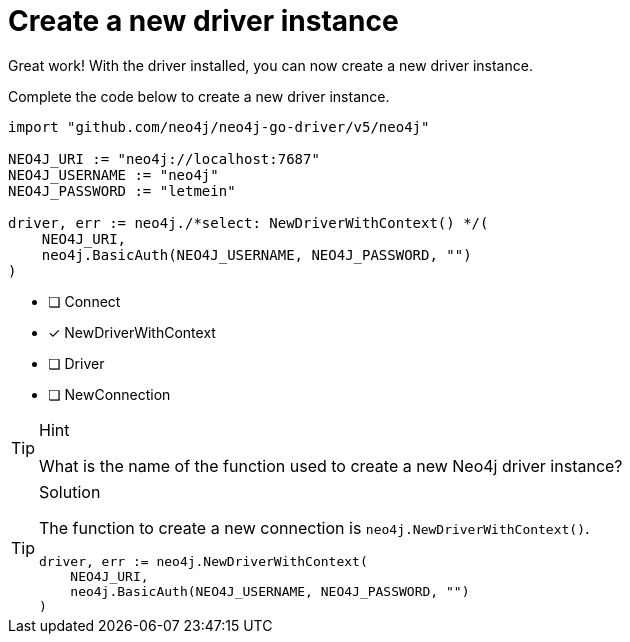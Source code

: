 [.question.select-in-source]
= Create a new driver instance

Great work!  With the driver installed, you can now create a new driver instance.

Complete the code below to create a new driver instance.

[source,go,role=nocopy noplay]
----
import "github.com/neo4j/neo4j-go-driver/v5/neo4j"

NEO4J_URI := "neo4j://localhost:7687"
NEO4J_USERNAME := "neo4j"
NEO4J_PASSWORD := "letmein"

driver, err := neo4j./*select: NewDriverWithContext() */(
    NEO4J_URI,
    neo4j.BasicAuth(NEO4J_USERNAME, NEO4J_PASSWORD, "")
)
----

- [ ] Connect
- [x] NewDriverWithContext
- [ ] Driver
- [ ] NewConnection

[TIP,role=hint]
.Hint
====
What is the name of the function used to create a new Neo4j driver instance?
====

[TIP,role=solution]
.Solution
====
The function to create a new connection is `neo4j.NewDriverWithContext()`.

[source,shell,role=nocopy noplay]
----
driver, err := neo4j.NewDriverWithContext(
    NEO4J_URI,
    neo4j.BasicAuth(NEO4J_USERNAME, NEO4J_PASSWORD, "")
)
----
====
